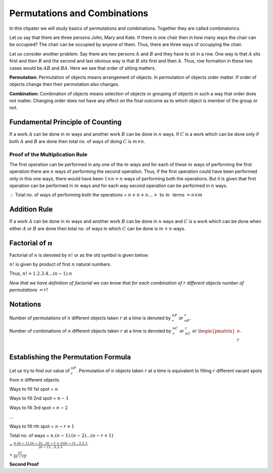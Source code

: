 Permutations and Combinations
*****************************
In this chpater we will study basics of permutations and combinations. Together they are called combinatorics.

Let us say that there are three persons John, Mary and Kate. If there is one chair then in how many ways the chair
can be occupied? The chair can be occupied by anyone of them. Thus, there are three ways of occupying the chair.

Let us consider another problem. Say there are two persons :math:`A` and :math:`B` and they have to sit in a row.
One way is that :math:`A` sits first and then :math:`B` and the second and last obvious way is that :math:`B` sits
first and then :math:`A`. Thus, row formation in these two cases would be :math:`AB` and :math:`BA`. Here we see
that order of sitting matters.

**Permutation:** Permutation of objects means arrangement of objects. In permutation of objects order matter. If
order of objects change then their permutation also changes.

**Combination:** Combination of objects means selection of objects or grouping of objects in such a way that order
does not matter. Changing order does not have any effect on the final outcome as to which object is member of the
group or not.

Fundamental Principle of Counting
=================================
If a work :math:`A` can be done in :math:`m` ways and another work :math:`B` can be done in :math:`n` ways. If :math:`C`
is a work which can be done only if both :math:`A` and :math:`B` are done then total no. of ways of doing :math:`C` is
:math:`m \times n`.

Proof of the Multiplication Rule
--------------------------------
The first operation can be performed in any one of the :math:`m` ways and for each of these :math:`m` ways of performing
the first operation there are :math:`n` ways of performing the second operation. Thus, if the first operation could
have been performed only in this one ways, there would have been :math:`1\times n = n` ways of performing both the
operations. But it is given that first operation can be performed in :math:`m` ways and for each way second operation
can be performed in :math:`n` ways.

:math:`\therefore` Total no. of ways of performing both the operations = :math:`n + n + n \ldots + ~\text{to}~m~` terms
:math:`=n\times m`

Addition Rule
=============
If a work :math:`A` can be done in :math:`m` ways and another work :math:`B` can be done in :math:`n` ways and :math:`C` is a work
which can be done when either :math:`A` or :math:`B` are done then total no. of ways in which :math:`C` can be done is :math:`m + n`
ways.

Factorial of :math:`n`
======================
Factorial of :math:`n` is denoted by :math:`n!` or as the old symbol is given below:

.. image:: _static/images/factorial.png
   :scale: 50 %
   :alt: factorial

:math:`n!` is given by product of first :math:`n` natural numbers.

Thus, :math:`n! = 1.2.3.4 \ldots (n - 1).n`

*Now that we have definition of factorial we can know that for each combination of* :math:`r` *different objects number of
permutations* :math:`=r!`

Notations
=========
Number of permutations of :math:`n` different objects taken :math:`r` at a time is denoted by :math:`^nP_r` or :math:`_nP_r`.

Number of combinations of :math:`n` different objects taken :math:`r` at a time is denoted by :math:`^nC_r` or :math:`_nC_r` or
:math:`\begin{pmatrix}n\\r\\\end{pmatrix}`.

Establishing the Permutation Formula
====================================
Let us try to find out value of :math:`^nP_r`. Permutation of :math:`n` objects taken :math:`r` at a time is equivalent to filling
:math:`r` different vacant spots from :math:`n` different objects.

Ways to fill 1st spot = :math:`n`

Ways to fill 2nd spot = :math:`n - 1`

Ways to fill 3rd spot = :math:`n - 2`

...

Ways to fill rth spot = :math:`n - r + 1`

Total no. of ways = :math:`n.(n - 1).(n - 2)\ldots(n - r + 1)`

= :math:`\frac{n.(n - 1).(n - 2)\ldots(n - r + 1)(n - r)\ldots 3.2.1}{(n - r)\ldots 3.2.1}`

= :math:`\frac{n!}{(n - r)!}`

**Second Proof**


